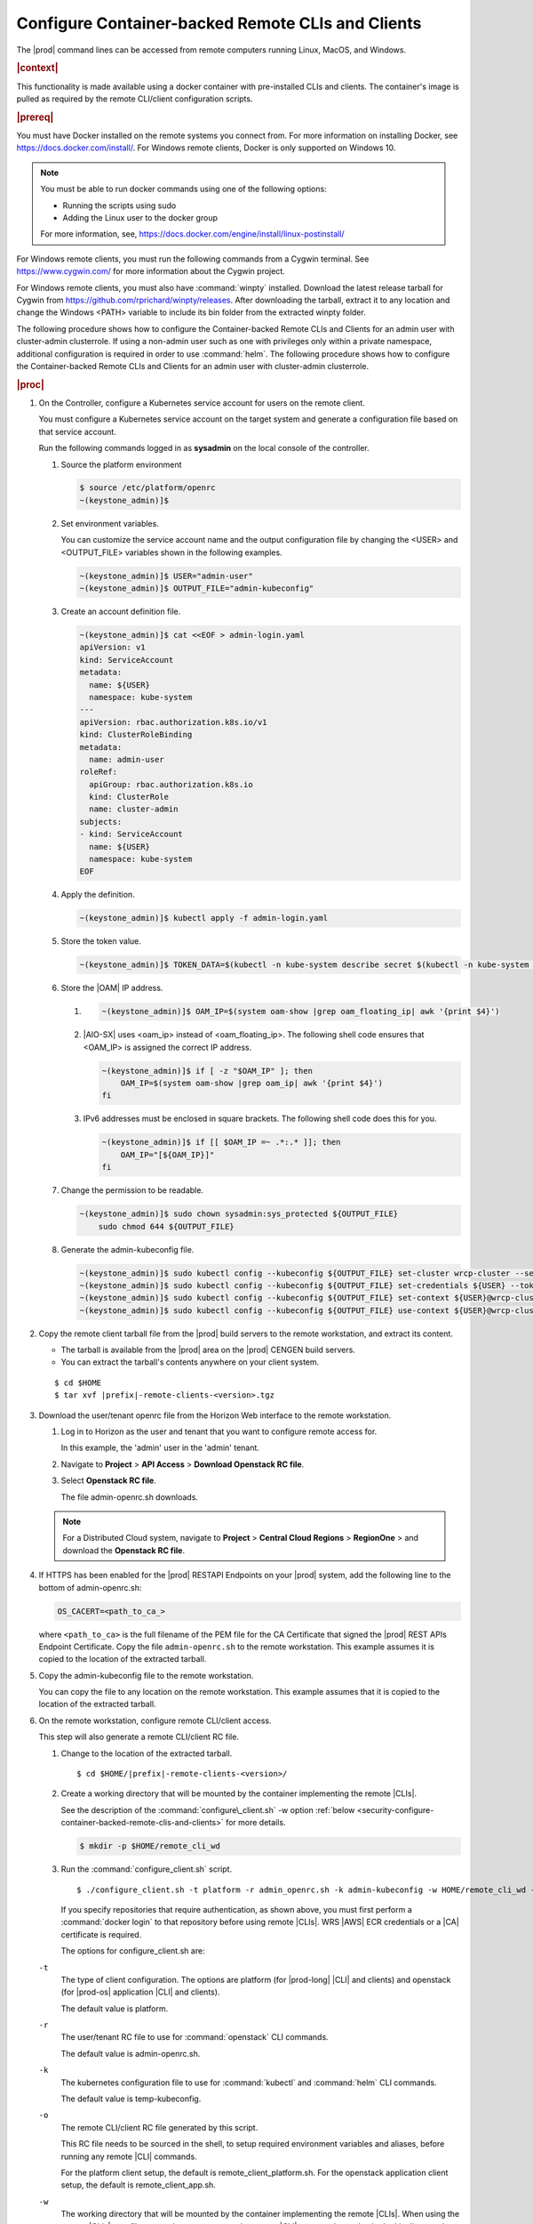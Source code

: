 
.. fda1581955005891
.. _security-configure-container-backed-remote-clis-and-clients:

==================================================
Configure Container-backed Remote CLIs and Clients
==================================================

The |prod| command lines can be accessed from remote computers running Linux,
MacOS, and Windows.

.. rubric:: |context|

This functionality is made available using a docker container with
pre-installed CLIs and clients. The container's image is pulled as required by
the remote CLI/client configuration scripts.

.. rubric:: |prereq|

You must have Docker installed on the remote systems you connect from. For
more information on installing Docker, see
`https://docs.docker.com/install/ <https://docs.docker.com/install/>`__.
For Windows remote clients, Docker is only supported on Windows 10.

.. note::
    You must be able to run docker commands using one of the following options:

    .. _security-configure-container-backed-remote-clis-and-clients-d70e42:

    - Running the scripts using sudo

    - Adding the Linux user to the docker group


    For more information, see,
    `https://docs.docker.com/engine/install/linux-postinstall/
    <https://docs.docker.com/engine/install/linux-postinstall/>`__


For Windows remote clients, you must run the following commands from a
Cygwin terminal. See `https://www.cygwin.com/ <https://www.cygwin.com/>`__
for more information about the Cygwin project.

For Windows remote clients, you must also have :command:`winpty` installed.
Download the latest release tarball for Cygwin from
`https://github.com/rprichard/winpty/releases
<https://github.com/rprichard/winpty/releases>`__. After downloading the
tarball, extract it to any location and change the Windows <PATH> variable
to include its bin folder from the extracted winpty folder.

The following procedure shows how to configure the Container-backed Remote CLIs
and Clients for an admin user with cluster-admin clusterrole. If using a
non-admin user such as one with privileges only within a private namespace,
additional configuration is required in order to use :command:`helm`.
The following procedure shows how to configure the Container-backed Remote
CLIs and Clients for an admin user with cluster-admin clusterrole.

.. rubric:: |proc|


.. _security-configure-container-backed-remote-clis-and-clients-d70e93:

#.  On the Controller, configure a Kubernetes service account for users on the
    remote client.

    You must configure a Kubernetes service account on the target system
    and generate a configuration file based on that service account.

    Run the following commands logged in as **sysadmin** on the local console
    of the controller.


    #.  Source the platform environment

        .. code-block:: none

            $ source /etc/platform/openrc
            ~(keystone_admin)]$


    #.  Set environment variables.

        You can customize the service account name and the output
        configuration file by changing the <USER> and <OUTPUT\_FILE>
        variables shown in the following examples.

        .. code-block:: none

            ~(keystone_admin)]$ USER="admin-user"
            ~(keystone_admin)]$ OUTPUT_FILE="admin-kubeconfig"

    #.  Create an account definition file.

        .. code-block:: none

            ~(keystone_admin)]$ cat <<EOF > admin-login.yaml
            apiVersion: v1
            kind: ServiceAccount
            metadata:
              name: ${USER}
              namespace: kube-system
            ---
            apiVersion: rbac.authorization.k8s.io/v1
            kind: ClusterRoleBinding
            metadata:
              name: admin-user
            roleRef:
              apiGroup: rbac.authorization.k8s.io
              kind: ClusterRole
              name: cluster-admin
            subjects:
            - kind: ServiceAccount
              name: ${USER}
              namespace: kube-system
            EOF

    #.  Apply the definition.

        .. code-block:: none

            ~(keystone_admin)]$ kubectl apply -f admin-login.yaml

    #.  Store the token value.

        .. code-block:: none

            ~(keystone_admin)]$ TOKEN_DATA=$(kubectl -n kube-system describe secret $(kubectl -n kube-system get secret | grep ${USER} | awk '{print $1}') | grep "token:" | awk '{print $2}')

    #.  Store the |OAM| IP address.


        #.  .. code-block:: none

			~(keystone_admin)]$ OAM_IP=$(system oam-show |grep oam_floating_ip| awk '{print $4}')

        #.  |AIO-SX| uses <oam\_ip> instead of <oam\_floating\_ip>. The
            following shell code ensures that <OAM\_IP> is assigned the correct
            IP address.

            .. code-block:: none

                ~(keystone_admin)]$ if [ -z "$OAM_IP" ]; then
                    OAM_IP=$(system oam-show |grep oam_ip| awk '{print $4}')
                fi


        #.  IPv6 addresses must be enclosed in square brackets. The following
            shell code does this for you.

            .. code-block:: none

                ~(keystone_admin)]$ if [[ $OAM_IP =~ .*:.* ]]; then
                    OAM_IP="[${OAM_IP}]"
                fi

    #.  Change the permission to be readable.

        .. code-block:: none

            ~(keystone_admin)]$ sudo chown sysadmin:sys_protected ${OUTPUT_FILE}
                sudo chmod 644 ${OUTPUT_FILE}

    #.  Generate the admin-kubeconfig file.

        .. code-block:: none

            ~(keystone_admin)]$ sudo kubectl config --kubeconfig ${OUTPUT_FILE} set-cluster wrcp-cluster --server=https://${OAM_IP}:6443 --insecure-skip-tls-verify
            ~(keystone_admin)]$ sudo kubectl config --kubeconfig ${OUTPUT_FILE} set-credentials ${USER} --token=$TOKEN_DATA
            ~(keystone_admin)]$ sudo kubectl config --kubeconfig ${OUTPUT_FILE} set-context ${USER}@wrcp-cluster --cluster=wrcp-cluster --user ${USER} --namespace=default
            ~(keystone_admin)]$ sudo kubectl config --kubeconfig ${OUTPUT_FILE} use-context ${USER}@wrcp-cluster

#.  Copy the remote client tarball file from the |prod| build servers
    to the remote workstation, and extract its content.


    -   The tarball is available from the |prod| area on the |prod| CENGEN build servers.

    -   You can extract the tarball's contents anywhere on your client system.


    .. parsed-literal::

        $ cd $HOME
        $ tar xvf |prefix|-remote-clients-<version>.tgz

#.  Download the  user/tenant openrc file from the Horizon Web interface to the
    remote workstation.


    #.  Log in to Horizon as the user and tenant that you want to configure remote access for.

        In this example, the 'admin' user in the 'admin' tenant.

    #.  Navigate to **Project** \> **API Access** \> **Download Openstack RC file**.

    #.  Select **Openstack RC file**.

        The file admin-openrc.sh downloads.

    .. note::

        For a Distributed Cloud system, navigate to **Project** \> **Central Cloud Regions** \> **RegionOne** \>
        and download the **Openstack RC file**.

#.  If HTTPS has been enabled for the |prod| RESTAPI Endpoints on your
    |prod| system, add the following line to the bottom of admin-openrc.sh:

    .. code-block:: none

        OS_CACERT=<path_to_ca_>

    where ``<path_to_ca>`` is the full filename of the PEM file for the CA
    Certificate that signed the |prod| REST APIs Endpoint Certificate.
    Copy the file ``admin-openrc.sh`` to the remote workstation. This example
    assumes it is copied to the location of the extracted tarball.

#.  Copy the admin-kubeconfig file to the remote workstation.

    You can copy the file to any location on the remote workstation. This
    example assumes that it is copied to the location of the extracted tarball.

#.  On the remote workstation, configure remote CLI/client access.

    This step will also generate a remote CLI/client RC file.

    #.  Change to the location of the extracted tarball.

        .. parsed-literal::

            $ cd $HOME/|prefix|-remote-clients-<version>/

    #.  Create a working directory that will be mounted by the container
        implementing the remote |CLIs|.

        See the description of the :command:`configure\_client.sh` -w option
        :ref:`below
        <security-configure-container-backed-remote-clis-and-clients>`
        for more details.

        .. code-block:: none

            $ mkdir -p $HOME/remote_cli_wd


    #.  Run the :command:`configure_client.sh` script.

        .. parsed-literal::

            $ ./configure_client.sh -t platform -r admin_openrc.sh -k admin-kubeconfig -w HOME/remote_cli_wd -p |registry-url|/starlingx/stx-platformclients:stx.8.0-v1.5.9

        If you specify repositories that require authentication, as shown
        above, you must first perform a :command:`docker login` to that
        repository before using remote |CLIs|. WRS |AWS| ECR credentials or a
        |CA| certificate is required.

        The options for configure\_client.sh are:

    ``-t``
        The type of client configuration. The options are platform \(for
        |prod-long| |CLI| and clients\) and openstack \(for |prod-os| application
        |CLI| and clients\).

        The default value is platform.

    ``-r``
        The user/tenant RC file to use for :command:`openstack` CLI commands.

        The default value is admin-openrc.sh.

    ``-k``
        The kubernetes configuration file to use for :command:`kubectl` and :command:`helm` CLI commands.

        The default value is temp-kubeconfig.

    ``-o``
        The remote CLI/client RC file generated by this script.

        This RC file needs to be sourced in the shell, to setup required
        environment variables and aliases, before running any remote |CLI|
        commands.

        For the platform client setup, the default is
        remote\_client\_platform.sh. For the openstack application client
        setup, the default is remote\_client\_app.sh.

    ``-w``
        The working directory that will be mounted by the container
        implementing the remote |CLIs|. When using the remote |CLIs|, any files
        passed as arguments to the remote |CLI| commands need to be in this
        directory in order for the container to access the files. The default
        value is the directory from which the :command:`configure\_client.sh`
        command was run.

    ``-p``
        Override the container image for the platform |CLI| and clients.

        By default, the platform |CLIs| and clients container image is pulled
        from docker.io/starlingx/stx-platformclients.

        For example, to use the container images from the WRS AWS ECR:

        .. parsed-literal::

            $ ./configure_client.sh -t platform -r admin-openrc.sh -k admin-kubeconfig -w $HOME/remote_cli_wd -p |registry-url|/starlingx/stx-platformclients:stx.8.0-v1.5.9

        If you specify repositories that require authentication, you must first
        perform a :command:`docker login` to that repository before using
        remote |CLIs|.

    ``-a``
        Override the OpenStack application image.

        By default, the OpenStack |CLIs| and clients container image is pulled
        from docker.io/starlingx/stx-openstackclients.

    The :command:`configure-client.sh` command will generate a remote\_client\_platform.sh RC file. This RC file needs to be sourced in the shell to set up required environment variables and aliases before any remote CLI commands can be run.

#.  Copy the file remote\_client\_platform.sh to $HOME/remote\_cli\_wd

.. rubric:: |postreq|

After configuring the platform's container-backed remote CLIs/clients, the
remote platform CLIs can be used in any shell after sourcing the generated
remote CLI/client RC file. This RC file sets up the required environment
variables and aliases for the remote |CLI| commands.

.. note::
    Consider adding this command to your .login or shell rc file, such
    that your shells will automatically be initialized with the environment
    variables and aliases for the remote |CLI| commands.

See :ref:`Using Container-backed Remote CLIs and Clients <using-container-backed-remote-clis-and-clients>` for details.

**Related information**

.. seealso::

    :ref:`Using Container-backed Remote CLIs and Clients
    <using-container-backed-remote-clis-and-clients>`

    :ref:`Install Kubectl and Helm Clients Directly on a Host
    <security-install-kubectl-and-helm-clients-directly-on-a-host>`

    :ref:`Configure Remote Helm v2 Client
    <configure-remote-helm-client-for-non-admin-users>`

